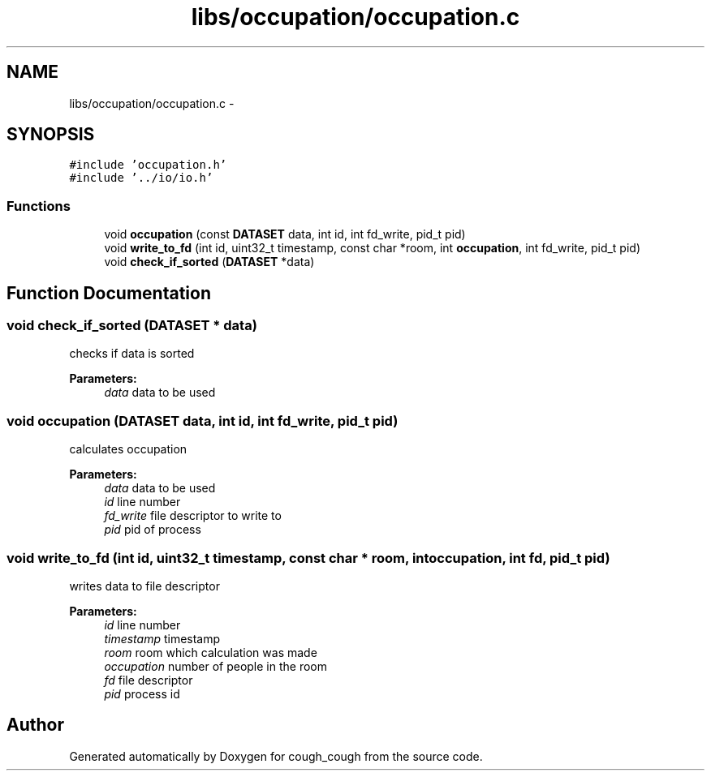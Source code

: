 .TH "libs/occupation/occupation.c" 3 "Tue Jun 7 2022" "cough_cough" \" -*- nroff -*-
.ad l
.nh
.SH NAME
libs/occupation/occupation.c \- 
.SH SYNOPSIS
.br
.PP
\fC#include 'occupation\&.h'\fP
.br
\fC#include '\&.\&./io/io\&.h'\fP
.br

.SS "Functions"

.in +1c
.ti -1c
.RI "void \fBoccupation\fP (const \fBDATASET\fP data, int id, int fd_write, pid_t pid)"
.br
.ti -1c
.RI "void \fBwrite_to_fd\fP (int id, uint32_t timestamp, const char *room, int \fBoccupation\fP, int fd_write, pid_t pid)"
.br
.ti -1c
.RI "void \fBcheck_if_sorted\fP (\fBDATASET\fP *data)"
.br
.in -1c
.SH "Function Documentation"
.PP 
.SS "void check_if_sorted (\fBDATASET\fP * data)"
checks if data is sorted 
.PP
\fBParameters:\fP
.RS 4
\fIdata\fP data to be used 
.RE
.PP

.SS "void occupation (\fBDATASET\fP data, int id, int fd_write, pid_t pid)"
calculates occupation 
.PP
\fBParameters:\fP
.RS 4
\fIdata\fP data to be used 
.br
\fIid\fP line number 
.br
\fIfd_write\fP file descriptor to write to 
.br
\fIpid\fP pid of process 
.RE
.PP

.SS "void write_to_fd (int id, uint32_t timestamp, const char * room, int occupation, int fd, pid_t pid)"
writes data to file descriptor 
.PP
\fBParameters:\fP
.RS 4
\fIid\fP line number 
.br
\fItimestamp\fP timestamp 
.br
\fIroom\fP room which calculation was made 
.br
\fIoccupation\fP number of people in the room 
.br
\fIfd\fP file descriptor 
.br
\fIpid\fP process id 
.RE
.PP

.SH "Author"
.PP 
Generated automatically by Doxygen for cough_cough from the source code\&.
